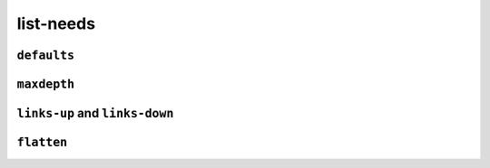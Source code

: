 list-needs
----------

.. list-needs::

    :req id=LIST-1a: Need example title

        Need example on level 1.
    :req id=LIST-1b:
        Another Need example with nested needs.

        :spec id=LIST-s2a status=open tags=list-tag1,list-tag2 author="John Doe": 
            Sub-Need on level 2 with other options set
        :spec id=LIST-s2b title="Another Sub-Need on level 2.": 
            With the title given in the parameters.

            :test id=LIST-s3 collapse: Sub-Need on level 3.
            
                Content can contain standard *syntax*.

``defaults``
~~~~~~~~~~~~

.. list-needs::
    :defaults:
        :status: open
        :tags: list-tag1,list-tag2

    :req id=LIST-d1: Need level 1

        :spec id=LIST-d2 status=closed: Sub-Need level 2

``maxdepth``
~~~~~~~~~~~~

.. list-needs::
    :maxdepth: 1

    :req id=LIST-m1: Need level 1

        :normal: field list

``links-up`` and ``links-down``
~~~~~~~~~~~~~~~~~~~~~~~~~~~~~~~

.. list-needs::
    :links-down: blocks, triggers
    :links-up: tests, checks

    :req id=LIST-l1: Need level 1

        :spec id=LIST-l2a: Sub-Need level 2a
        :spec id=LIST-l2b: Sub-Need level 2b

            :test id=LIST-l3: Sub-Need level 3

``flatten``
~~~~~~~~~~~

.. list-needs::
    :links-down: blocks, triggers
    :links-up: tests, checks
    :flatten:

    :req id=LIST-f1: Need level 1

        :spec id=LIST-f2a: Sub-Need level 2a
        :spec id=LIST-f2b: Sub-Need level 2b

            :test id=LIST-f3: Sub-Need level 3

